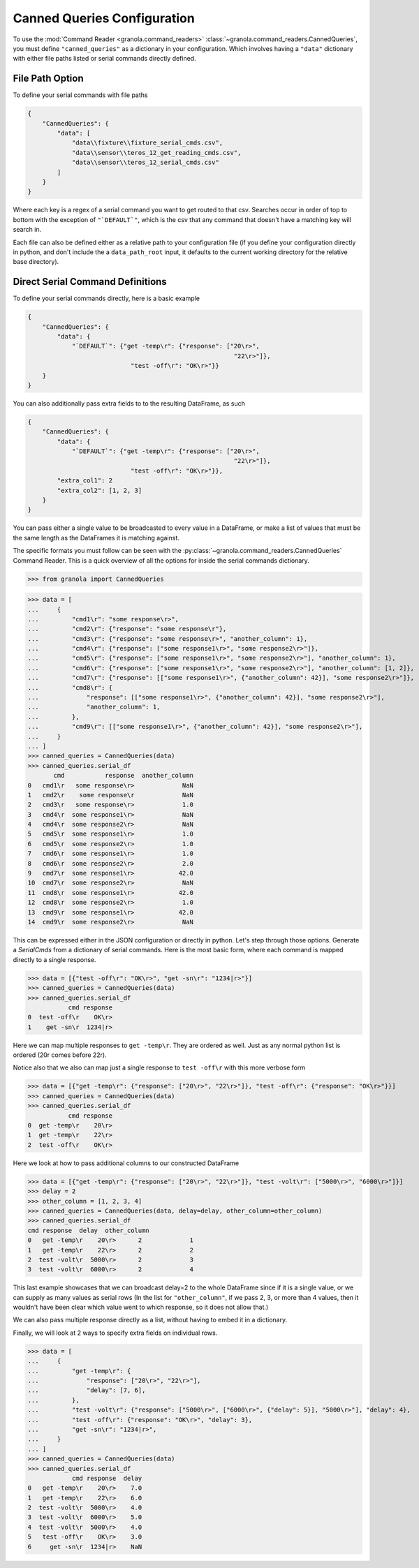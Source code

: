=================================
Canned Queries Configuration
=================================

.. todo::

    update with this to not use ```DEFAULT```

To use the :mod:`Command Reader <granola.command_readers>` :class:`~granola.command_readers.CannedQueries`,
you must define ``"canned_queries"`` as a dictionary in your configuration.
Which involves having a ``"data"`` dictionary with either file paths listed or serial commands directly defined.

File Path Option
******************

To define your serial commands with file paths

.. code-block:: JSON

    {
        "CannedQueries": {
            "data": [
                "data\\fixture\\fixture_serial_cmds.csv",
                "data\\sensor\\teros_12_get_reading_cmds.csv",
                "data\\sensor\\teros_12_serial_cmds.csv"
            ]
        }
    }

Where each key is a regex of a serial command you want to get routed to that csv. Searches
occur in order of top to bottom with the exception of ``"`DEFAULT`"``, which is
the csv that any command that doesn't have a matching key will search in.

Each file can also be defined either as a relative path to your configuration file (if you define your configuration
directly in python, and don't include the a ``data_path_root`` input, it defaults to the current working directory
for the relative base directory).

Direct Serial Command Definitions
************************************

To define your serial commands directly, here is a basic example

.. code-block:: JSON

    {
        "CannedQueries": {
            "data": {
                "`DEFAULT`": {"get -temp\r": {"response": ["20\r>",
                                                            "22\r>"]},
                                "test -off\r": "OK\r>"}}
        }
    }

You can also additionally pass extra fields to to the resulting DataFrame, as such

.. code-block:: JSON

    {
        "CannedQueries": {
            "data": {
                "`DEFAULT`": {"get -temp\r": {"response": ["20\r>",
                                                            "22\r>"]},
                                "test -off\r": "OK\r>"}},
            "extra_col1": 2
            "extra_col2": [1, 2, 3]
        }
    }

You can pass either a single value to be broadcasted to every value in a DataFrame,
or make a list of values that must be the same length as the DataFrames it is matching
against.

The specific formats you must follow can be seen with the :py:class:`~granola.command_readers.CannedQueries` Command Reader.
This is a quick overview of all the options for inside the serial commands dictionary.


>>> from granola import CannedQueries

>>> data = [
...     {
...         "cmd1\r": "some response\r>",
...         "cmd2\r": {"response": "some response\r"},
...         "cmd3\r": {"response": "some response\r>", "another_column": 1},
...         "cmd4\r": {"response": ["some response1\r>", "some response2\r>"]},
...         "cmd5\r": {"response": ["some response1\r>", "some response2\r>"], "another_column": 1},
...         "cmd6\r": {"response": ["some response1\r>", "some response2\r>"], "another_column": [1, 2]},
...         "cmd7\r": {"response": [["some response1\r>", {"another_column": 42}], "some response2\r>"]},
...         "cmd8\r": {
...             "response": [["some response1\r>", {"another_column": 42}], "some response2\r>"],
...             "another_column": 1,
...         },
...         "cmd9\r": [["some response1\r>", {"another_column": 42}], "some response2\r>"],
...     }
... ]
>>> canned_queries = CannedQueries(data)
>>> canned_queries.serial_df
       cmd           response  another_column
0   cmd1\r   some response\r>             NaN
1   cmd2\r    some response\r             NaN
2   cmd3\r   some response\r>             1.0
3   cmd4\r  some response1\r>             NaN
4   cmd4\r  some response2\r>             NaN
5   cmd5\r  some response1\r>             1.0
6   cmd5\r  some response2\r>             1.0
7   cmd6\r  some response1\r>             1.0
8   cmd6\r  some response2\r>             2.0
9   cmd7\r  some response1\r>            42.0
10  cmd7\r  some response2\r>             NaN
11  cmd8\r  some response1\r>            42.0
12  cmd8\r  some response2\r>             1.0
13  cmd9\r  some response1\r>            42.0
14  cmd9\r  some response2\r>             NaN

This can be expressed either in the JSON configuration or directly in python. Let's step through those options.
Generate a `SerialCmds` from a dictionary of serial commands. Here is the most basic form, where each command is mapped directly to a single response.

>>> data = [{"test -off\r": "OK\r>", "get -sn\r": "1234|r>"}]
>>> canned_queries = CannedQueries(data)
>>> canned_queries.serial_df
           cmd response
0  test -off\r    OK\r>
1    get -sn\r  1234|r>

Here we can map multiple responses to ``get -temp\r``. They are ordered as well.
Just as any normal python list is ordered (20\r comes before 22\r).

Notice also that we also can map just a single response to ``test -off\r`` with this more verbose form

>>> data = [{"get -temp\r": {"response": ["20\r>", "22\r>"]}, "test -off\r": {"response": "OK\r>"}}]
>>> canned_queries = CannedQueries(data)
>>> canned_queries.serial_df
           cmd response
0  get -temp\r    20\r>
1  get -temp\r    22\r>
2  test -off\r    OK\r>

Here we look at how to pass additional columns to our constructed DataFrame

>>> data = [{"get -temp\r": {"response": ["20\r>", "22\r>"]}, "test -volt\r": ["5000\r>", "6000\r>"]}]
>>> delay = 2
>>> other_column = [1, 2, 3, 4]
>>> canned_queries = CannedQueries(data, delay=delay, other_column=other_column)
>>> canned_queries.serial_df
cmd response  delay  other_column
0   get -temp\r    20\r>      2             1
1   get -temp\r    22\r>      2             2
2  test -volt\r  5000\r>      2             3
3  test -volt\r  6000\r>      2             4

This last example showcases that we can broadcast delay=2 to the whole DataFrame since if
it is a single value, or we can supply as many values as serial rows (In the list for ``"other_column"``,
if we pass 2, 3, or more than 4 values, then it wouldn't have been clear which value went to which
response, so it does not allow that.)

We can also pass multiple response directly as a list, without having to embed it in a
dictionary.

Finally, we will look at 2 ways to specify extra fields on individual rows.

>>> data = [
...     {
...         "get -temp\r": {
...             "response": ["20\r>", "22\r>"],
...             "delay": [7, 6],
...         },
...         "test -volt\r": {"response": ["5000\r>", ["6000\r>", {"delay": 5}], "5000\r>"], "delay": 4},
...         "test -off\r": {"response": "OK\r>", "delay": 3},
...         "get -sn\r": "1234|r>",
...     }
... ]
>>> canned_queries = CannedQueries(data)
>>> canned_queries.serial_df
            cmd response  delay
0   get -temp\r    20\r>    7.0
1   get -temp\r    22\r>    6.0
2  test -volt\r  5000\r>    4.0
3  test -volt\r  6000\r>    5.0
4  test -volt\r  5000\r>    4.0
5   test -off\r    OK\r>    3.0
6     get -sn\r  1234|r>    NaN
